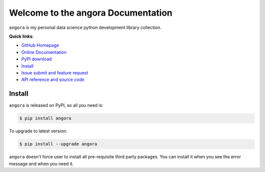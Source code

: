 Welcome to the angora Documentation
===================================

``angora`` is my personal data science python development library collection.

**Quick links**:

- `GitHub Homepage <https://github.com/MacHu-GWU/angora-project>`_
- `Online Documentation <http://www.wbh-doc.com.s3.amazonaws.com/angora/index.html>`_
- `PyPI download <https://pypi.python.org/pypi/angora>`_
- `Install <install_>`_
- `Issue submit and feature request <https://github.com/MacHu-GWU/angora-project/issues>`_
- `API reference and source code <http://www.wbh-doc.com.s3.amazonaws.com/angora/py-modindex.html>`_


.. _install:

Install
-------
``angora`` is released on PyPI, so all you need is:

.. code-block:: console

	$ pip install angora

To upgrade to latest version:

.. code-block:: console
	
	$ pip install --upgrade angora

``angora`` doesn't force user to install all pre-requisite third party packages. You can install it when you see the error message and when you need it.